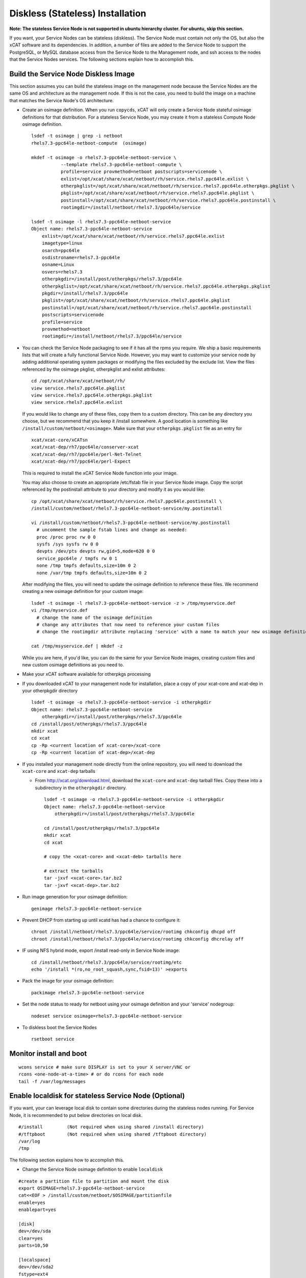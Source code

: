 .. _setup_service_node_stateless_label:

Diskless (Stateless) Installation
=================================

**Note: The stateless Service Node is not supported in ubuntu hierarchy cluster. For ubuntu, skip this section.**

If you want, your Service Nodes can be stateless (diskless). The Service Node
must contain not only the OS, but also the xCAT software and its dependencies.
In addition, a number of files are added to the Service Node to support the
PostgreSQL, or MySQL database access from the Service Node to the Management
node, and ssh access to the nodes that the Service Nodes services.
The following sections explain how to accomplish this.


Build the Service Node Diskless Image
-------------------------------------

This section assumes you can build the stateless image on the management node because the Service Nodes are the same OS and architecture as the management node. If this is not the case, you need to build the image on a machine that matches the Service Node's OS architecture.

* Create an osimage definition. When you run ``copycds``, xCAT will only create a Service Node stateful osimage definitions for that distribution. For a stateless Service Node, you may create it from a stateless Compute Node osimage definition.  ::

    lsdef -t osimage | grep -i netboot
    rhels7.3-ppc64le-netboot-compute  (osimage)

    mkdef -t osimage -o rhels7.3-ppc64le-netboot-service \
               --template rhels7.3-ppc64le-netboot-compute \
               profile=service provmethod=netboot postscripts=servicenode \
               exlist=/opt/xcat/share/xcat/netboot/rh/service.rhels7.ppc64le.exlist \
               otherpkglist=/opt/xcat/share/xcat/netboot/rh/service.rhels7.ppc64le.otherpkgs.pkglist \
               pkglist=/opt/xcat/share/xcat/netboot/rh/service.rhels7.ppc64le.pkglist \
               postinstall=/opt/xcat/share/xcat/netboot/rh/service.rhels7.ppc64le.postinstall \
               rootimgdir=/install/netboot/rhels7.3/ppc64le/service

    lsdef -t osimage -l rhels7.3-ppc64le-netboot-service
    Object name: rhels7.3-ppc64le-netboot-service
        exlist=/opt/xcat/share/xcat/netboot/rh/service.rhels7.ppc64le.exlist
        imagetype=linux
        osarch=ppc64le
        osdistroname=rhels7.3-ppc64le
        osname=Linux
        osvers=rhels7.3
        otherpkgdir=/install/post/otherpkgs/rhels7.3/ppc64le
        otherpkglist=/opt/xcat/share/xcat/netboot/rh/service.rhels7.ppc64le.otherpkgs.pkglist
        pkgdir=/install/rhels7.3/ppc64le
        pkglist=/opt/xcat/share/xcat/netboot/rh/service.rhels7.ppc64le.pkglist
        postinstall=/opt/xcat/share/xcat/netboot/rh/service.rhels7.ppc64le.postinstall
        postscripts=servicenode
        profile=service
        provmethod=netboot
        rootimgdir=/install/netboot/rhels7.3/ppc64le/service

* You can check the Service Node packaging to see if it has all the rpms you require. We ship a basic requirements lists that will create a fully functional Service Node. However, you may want to customize your service node by adding additional operating system packages or modifying the files excluded by the exclude list. View the files referenced by the osimage pkglist, otherpkglist and exlist attributes: ::

    cd /opt/xcat/share/xcat/netboot/rh/
    view service.rhels7.ppc64le.pkglist
    view service.rhels7.ppc64le.otherpkgs.pkglist
    view service.rhels7.ppc64le.exlist

  If you would like to change any of these files, copy them to a custom
  directory. This can be any directory you choose, but we recommend that you
  keep it /install somewhere. A good location is something like
  ``/install/custom/netboot/<osimage>``. Make sure that your
  ``otherpkgs.pkglist`` file as an entry for

  ::

    xcat/xcat-core/xCATsn
    xcat/xcat-dep/rh7/ppc64le/conserver-xcat
    xcat/xcat-dep/rh7/ppc64le/perl-Net-Telnet
    xcat/xcat-dep/rh7/ppc64le/perl-Expect

  This is required to install the xCAT Service Node function into your image.

  You may also choose to create an appropriate /etc/fstab file in your
  Service Node image. Copy the script referenced by the postinstall
  attribute to your directory and modify it as you would like:

  ::

    cp /opt/xcat/share/xcat/netboot/rh/service.rhels7.ppc64le.postinstall \
    /install/custom/netboot/rhels7.3-ppc64le-netboot-service/my.postinstall

    vi /install/custom/netboot/rhels7.3-ppc64le-netboot-service/my.postinstall
      # uncomment the sample fstab lines and change as needed:
      proc /proc proc rw 0 0
      sysfs /sys sysfs rw 0 0
      devpts /dev/pts devpts rw,gid=5,mode=620 0 0
      service_ppc64le / tmpfs rw 0 1
      none /tmp tmpfs defaults,size=10m 0 2
      none /var/tmp tmpfs defaults,size=10m 0 2

  After modifying the files, you will need to update the osimage definition to
  reference these files. We recommend creating a new osimage definition for
  your custom image: ::

    lsdef -t osimage -l rhels7.3-ppc64le-netboot-service -z > /tmp/myservice.def
    vi /tmp/myservice.def
      # change the name of the osimage definition
      # change any attributes that now need to reference your custom files
      # change the rootimgdir attribute replacing 'service' with a name to match your new osimage definition

    cat /tmp/msyservice.def | mkdef -z

  While you are here, if you'd like, you can do the same for your Service Node
  images, creating custom files and new custom osimage definitions as you need
  to.

* Make your xCAT software available for otherpkgs processing

* If you downloaded xCAT to your management node for installation, place a
  copy of your xcat-core and xcat-dep in your otherpkgdir directory ::

    lsdef -t osimage -o rhels7.3-ppc64le-netboot-service -i otherpkgdir
    Object name: rhels7.3-ppc64le-netboot-service
        otherpkgdir=/install/post/otherpkgs/rhels7.3/ppc64le
    cd /install/post/otherpkgs/rhels7.3/ppc64le
    mkdir xcat
    cd xcat
    cp -Rp <current location of xcat-core>/xcat-core
    cp -Rp <current location of xcat-dep>/xcat-dep

* If you installed your management node directly from the online
  repository, you will need to download the ``xcat-core`` and ``xcat-dep`` tarballs

  - From http://xcat.org/download.html, download the ``xcat-core`` and ``xcat-dep`` tarball files.  
    Copy these into a subdirectory in the ``otherpkgdir`` directory. 

    ::

      lsdef -t osimage -o rhels7.3-ppc64le-netboot-service -i otherpkgdir
      Object name: rhels7.3-ppc64le-netboot-service
          otherpkgdir=/install/post/otherpkgs/rhels7.3/ppc64le

      cd /install/post/otherpkgs/rhels7.3/ppc64le
      mkdir xcat
      cd xcat
      
      # copy the <xcat-core> and <xcat-deb> tarballs here
      
      # extract the tarballs
      tar -jxvf <xcat-core>.tar.bz2
      tar -jxvf <xcat-dep>.tar.bz2

* Run image generation for your osimage definition:

  ::

      genimage rhels7.3-ppc64le-netboot-service

* Prevent DHCP from starting up until xcatd has had a chance to configure it:

  ::

    chroot /install/netboot/rhels7.3/ppc64le/service/rootimg chkconfig dhcpd off
    chroot /install/netboot/rhels7.3/ppc64le/service/rootimg chkconfig dhcrelay off

* IF using NFS hybrid mode, export /install read-only in Service Node image:

  ::

    cd /install/netboot/rhels7.3/ppc64le/service/rootimg/etc
    echo '/install *(ro,no_root_squash,sync,fsid=13)' >exports

* Pack the image for your osimage definition:

  ::

    packimage rhels7.3-ppc64le-netboot-service

* Set the node status to ready for netboot using your osimage definition and
  your 'service' nodegroup:

  ::

    nodeset service osimage=rhels7.3-ppc64le-netboot-service

*  To diskless boot the Service Nodes

  ::

    rsetboot service

Monitor install and boot
------------------------

::

    wcons service # make sure DISPLAY is set to your X server/VNC or
    rcons <one-node-at-a-time> # or do rcons for each node
    tail -f /var/log/messages


Enable localdisk for stateless Service Node (Optional)
------------------------------------------------------

If you want, your can leverage local disk to contain some directories during the
stateless nodes running. For Service Node, it is recommended to put below directories
on local disk. ::

    #/install         (Not required when using shared /install directory)
    #/tftpboot        (Not required when using shared /tftpboot directory)
    /var/log
    /tmp

The following section explains how to accomplish this.

*  Change the Service Node osimage definition to enable ``localdisk``

::

    #create a partition file to partition and mount the disk
    export OSIMAGE=rhels7.3-ppc64le-netboot-service
    cat<<EOF > /install/custom/netboot/$OSIMAGE/partitionfile
    enable=yes
    enablepart=yes

    [disk]
    dev=/dev/sda
    clear=yes
    parts=10,50

    [localspace]
    dev=/dev/sda2
    fstype=ext4

    [swapspace]
    dev=/dev/sda1
    EOF

    #add the partition file to Service Node osimage definition and configure ``policy`` table
    chdef -t osimage -o $OSIMAGE partitionfile=/install/custom/netboot/$OSIMAGE/partitionfile
    chtab priority=7.1 policy.commands=getpartition policy.rule=allow

    #define files or directories which are required to be put on local disk
    #chtab litefile.image=$OSIMAGE litefile.file=/install/ litefile.options=localdisk
    #chtab litefile.image=$OSIMAGE litefile.file=/tftpboot/ litefile.options=localdisk
    chtab litefile.image=$OSIMAGE litefile.file=/var/log/ litefile.options=localdisk
    chtab litefile.image=$OSIMAGE litefile.file=/tmp/ litefile.options=localdisk

* Run image generation and repacking for your osimage definition:

  ::

    genimage rhels7.3-ppc64le-netboot-service
    packimage rhels7.3-ppc64le-netboot-service


Note: ``enablepart=yes`` in partition file will make partition on the locak disk at every boot time. If you want to keep the contents
on local disk at next boot, remmber changing to ``enablepart=no`` after the first time provisioning.

For more information on ``localdisk`` option, refer to :ref:`setup_localdisk_label`

Update Service Node Stateless Image
^^^^^^^^^^^^^^^^^^^^^^^^^^^^^^^^^^^

To update the xCAT software in the image at a later time:

  * Download the updated xcat-core and xcat-dep tarballs and place them in
    your osimage's otherpkgdir xcat directory as you did above.
  * Generate and repack the image and reboot your Service Node.
  * Run image generation for your osimage definition.

  ::

    genimage rhels7.3-ppc64le-netboot-service
    packimage rhels7.3-ppc64le-netboot-service
    nodeset service osimage=rhels7.3-ppc64le-netboot-service
    rsetboot service

Note: The Service Nodes are set up as NFS-root servers for the compute nodes.
Any time changes are made to any compute image on the mgmt node it will be
necessary to sync all changes to all Service Nodes. In our case the
``/install`` directory is mounted on the servicenodes, so the update to the
compute node image is automatically available.

